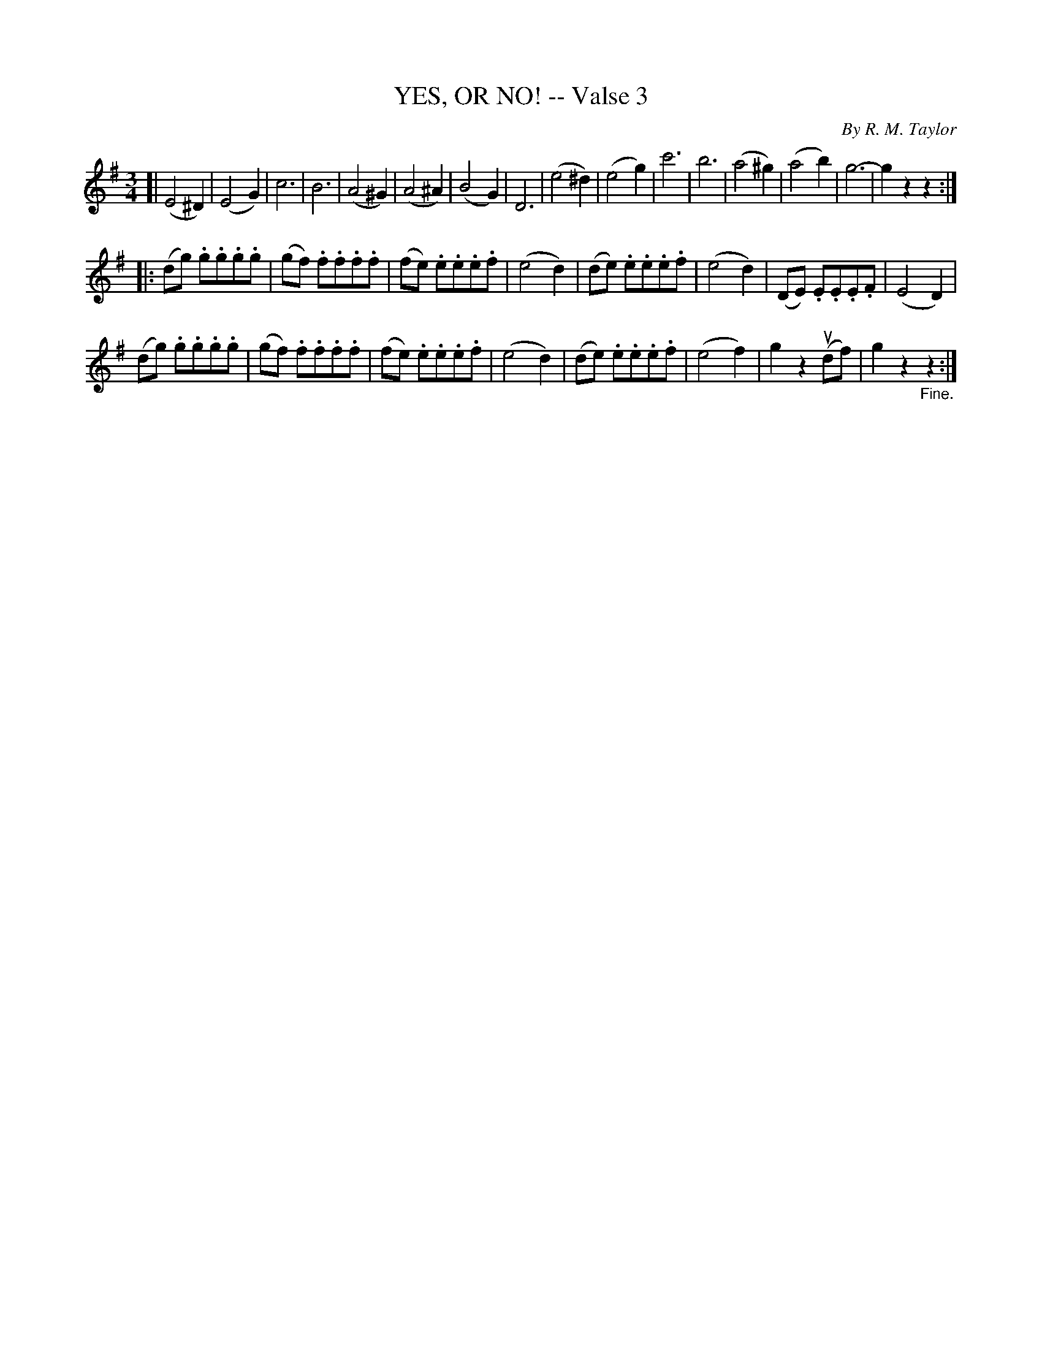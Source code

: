 X: 21053
T: YES, OR NO! -- Valse 3
C: By R. M. Taylor
B: K\"ohler's Violin Repository, v.2, 1885 p.105 #3
F: http://www.archive.org/details/klersviolinrepos02rugg
Z: 2012 John Chambers <jc:trillian.mit.edu>
M: 3/4
L: 1/8
K: G
[|\
(E4^D2) | (E4G2) | c6 | B6 | (A4^G2) | (A4^A2) | (B4G2) | D6 |\
(e4^d2) | (e4g2) | c'6 | b6 | (a4^g2) | (a4b2) | g6- | g2z2z2 :|
|:\
(dg) .g.g.g.g | (gf) .f.f.f.f | (fe) .e.e.e.f | (e4d2) |\
(de) .e.e.e.f | (e4d2) | (DE) .E.E.E.F | (E4D2) |
(dg) .g.g.g.g | (gf) .f.f.f.f | (fe) .e.e.e.f | (e4d2) |\
(de) .e.e.e.f | (e4f2) | g2z2(udf) | g2z2"_Fine."z2 :|
